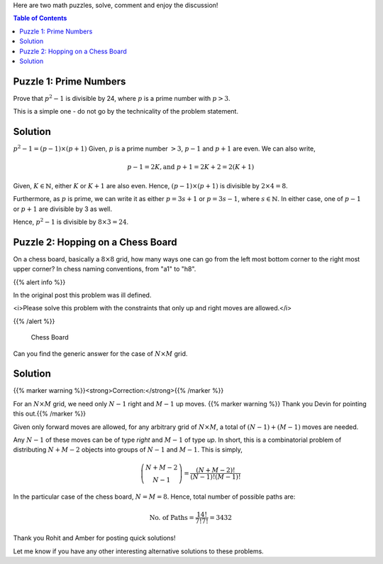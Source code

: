 .. title: Two Simple Math Puzzles
.. slug: PrimeNumberAndPath
.. date: 2015-06-21 23:08:34 UTC-07:00
.. tags: mathjax, Algorithms, Puzzles
.. category: Puzzle
.. link:
.. disqus_identifier: PrimeNumberAndPath.sadanand
.. description:
.. type: text
.. author: Sadanand Singh

Here are two math puzzles, solve, comment and enjoy the discussion!

.. TEASER_END

.. contents:: Table of Contents

Puzzle 1: Prime Numbers
~~~~~~~~~~~~~~~~~~~~~~~~

Prove that :math:`p^2-1` is divisible by 24, where :math:`p` is a prime
number with :math:`p>3`.

This is a simple one - do not go by the technicality of the problem statement.


Solution
~~~~~~~~~

:math:`p^2-1 = (p-1)\times (p+1)` Given, :math:`p`
is a prime number :math:`>3`, :math:`p-1` and :math:`p+1`
are even. We can also
write,

.. math::
    p-1=2K, \text{and } p+1=2K+2=2(K+1)

Given, :math:`K \in \mathbb{N}`, either :math:`K`
or :math:`K+1` are also even.
Hence, :math:`(p-1)\times (p+1)` is divisible by :math:`2\times 4 = 8`.

Furthermore, as :math:`p` is prime, we can write it as either
:math:`p = 3s+1` or :math:`p = 3s-1`, where :math:`s \in \mathbb{N}`. In
either case, one of :math:`p-1` or :math:`p+1` are divisible by 3 as
well.

Hence, :math:`p^2-1` is divisible by :math:`8\times 3 = 24`.

Puzzle 2: Hopping on a Chess Board
~~~~~~~~~~~~~~~~~~~~~~~~~~~~~~~~~~~~~

On a chess board, basically a :math:`8\times 8` grid, how many ways one
can go from the left most bottom corner to the right most upper corner?
In chess naming conventions, from "a1" to "h8".

{{% alert info %}}

In the original post this problem was ill defined.

<i>Please solve this problem with the constraints that only up and right moves are allowed.</i>

{{% /alert %}}


.. figure:: https://upload.wikimedia.org/wikipedia/commons/4/4b/Ternblad_grid_chess_problem.png
   :alt: Chess Board

   Chess Board

Can you find the generic answer for the case of :math:`N\times M` grid.


Solution
~~~~~~~~~~

{{% marker warning %}}<strong>Correction:</strong>{{% /marker %}}

For an :math:`N\times M` grid, we need only :math:`N-1`
right and :math:`M-1` up moves. {{% marker warning %}} Thank you Devin for pointing this
out.{{% /marker %}}


Given only forward moves are allowed, for any arbitrary grid of
:math:`N\times M`, a total of :math:`(N-1) + (M-1)` moves are needed.

Any :math:`N-1` of these moves can be of type *right* and :math:`M-1` of
type *up*. In short, this is a combinatorial problem of distributing
:math:`N+M-2` objects into groups of :math:`N-1` and :math:`M-1`. This
is simply,

.. math::
    \dbinom{N+M-2}{N-1} = \frac{(N+M-2)!}{(N-1)! (M-1)!}

In the particular case of the chess board, :math:`N = M = 8`. Hence,
total number of possible paths are:

.. math::
    \text{No. of Paths} = \frac{14!}{7! 7!} =3432

Thank you Rohit and Amber for posting quick solutions!

Let me know if you have any other interesting alternative solutions to
these problems.
